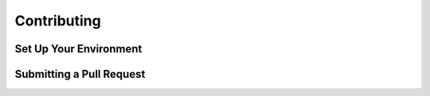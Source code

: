 Contributing
============


Set Up Your Environment
-----------------------


Submitting a Pull Request
-------------------------

